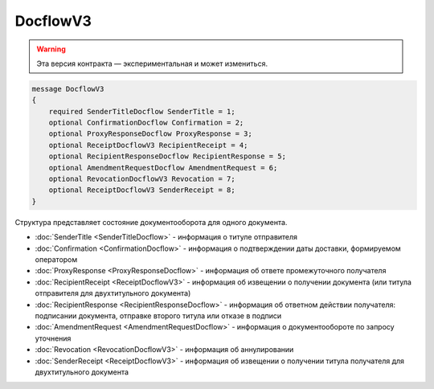 DocflowV3
=========

.. warning:: Эта версия контракта — экспериментальная и может измениться.

.. code-block:: protobuf

    message DocflowV3
    {
        required SenderTitleDocflow SenderTitle = 1;
        optional ConfirmationDocflow Confirmation = 2;
        optional ProxyResponseDocflow ProxyResponse = 3;
        optional ReceiptDocflowV3 RecipientReceipt = 4;
        optional RecipientResponseDocflow RecipientResponse = 5;
        optional AmendmentRequestDocflow AmendmentRequest = 6;
        optional RevocationDocflowV3 Revocation = 7;
        optional ReceiptDocflowV3 SenderReceipt = 8;
    }

Структура представляет состояние документооборота для одного документа.

-  :doc:`SenderTitle <SenderTitleDocflow>` - информация о титуле отправителя
-  :doc:`Confirmation <ConfirmationDocflow>` - информация о подтверждении даты доставки, формируемом оператором
-  :doc:`ProxyResponse <ProxyResponseDocflow>` - информация об ответе промежуточного получателя
-  :doc:`RecipientReceipt <ReceiptDocflowV3>` - информация об извещении о получении документа (или титула отправителя для двухтитульного документа)
-  :doc:`RecipientResponse <RecipientResponseDocflow>` - информация об ответном действии получателя: подписании документа, отправке второго титула или отказе в подписи
-  :doc:`AmendmentRequest <AmendmentRequestDocflow>` - информация о документообороте по запросу уточнения
-  :doc:`Revocation <RevocationDocflowV3>` - информация об аннулировании
-  :doc:`SenderReceipt <ReceiptDocflowV3>` - информация об извещении о получении титула получателя для двухтитульного документа
